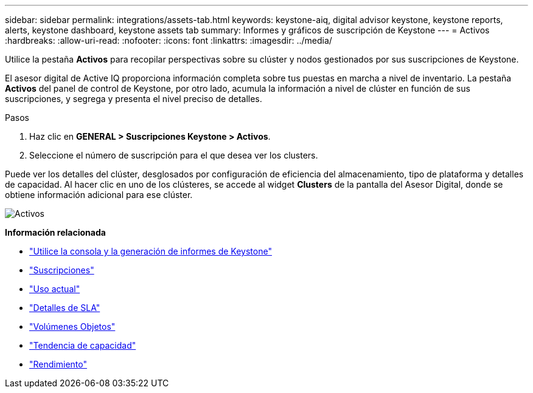 ---
sidebar: sidebar 
permalink: integrations/assets-tab.html 
keywords: keystone-aiq, digital advisor keystone, keystone reports, alerts, keystone dashboard, keystone assets tab 
summary: Informes y gráficos de suscripción de Keystone 
---
= Activos
:hardbreaks:
:allow-uri-read: 
:nofooter: 
:icons: font
:linkattrs: 
:imagesdir: ../media/


[role="lead"]
Utilice la pestaña *Activos* para recopilar perspectivas sobre su clúster y nodos gestionados por sus suscripciones de Keystone.

El asesor digital de Active IQ proporciona información completa sobre tus puestas en marcha a nivel de inventario. La pestaña *Activos* del panel de control de Keystone, por otro lado, acumula la información a nivel de clúster en función de sus suscripciones, y segrega y presenta el nivel preciso de detalles.

.Pasos
. Haz clic en *GENERAL > Suscripciones Keystone > Activos*.
. Seleccione el número de suscripción para el que desea ver los clusters.


Puede ver los detalles del clúster, desglosados por configuración de eficiencia del almacenamiento, tipo de plataforma y detalles de capacidad. Al hacer clic en uno de los clústeres, se accede al widget *Clusters* de la pantalla del Asesor Digital, donde se obtiene información adicional para ese clúster.

image:assets-tab.png["Activos"]

*Información relacionada*

* link:../integrations/aiq-keystone-details.html["Utilice la consola y la generación de informes de Keystone"]
* link:../integrations/subscriptions-tab.html["Suscripciones"]
* link:../integrations/current-usage-tab.html["Uso actual"]
* link:../integrations/sla-details-tab.html["Detalles de SLA"]
* link:../integrations/volumes-objects-tab.html["Volúmenes  Objetos"]
* link:../integrations/capacity-trend-tab.html["Tendencia de capacidad"]
* link:../integrations/performance-tab.html["Rendimiento"]

